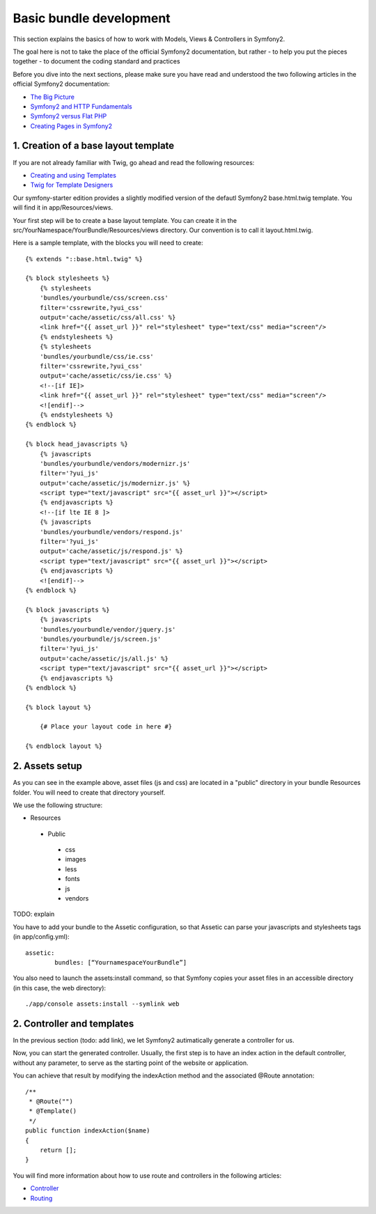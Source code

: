 Basic bundle development
=========================

This section explains the basics of how to work with Models, Views & Controllers in Symfony2.

The goal here is not to take the place of the official Symfony2 documentation, but rather
- to help you put the pieces together
- to document the coding standard and practices

Before you dive into the next sections, please make sure you have read and understood the two following articles in
the official Symfony2 documentation:

- `The Big Picture <http://symfony.com/doc/current/quick_tour/the_big_picture.html>`_
- `Symfony2 and HTTP Fundamentals <http://symfony.com/doc/current/book/http_fundamentals.html>`_
- `Symfony2 versus Flat PHP <http://symfony.com/doc/current/book/from_flat_php_to_symfony2.html>`_
- `Creating Pages in Symfony2 <http://symfony.com/doc/current/book/page_creation.html>`_

1. Creation of a base layout template
-------------------------------------

If you are not already familiar with Twig, go ahead and read the following resources:

- `Creating and using Templates <http://symfony.com/doc/current/book/templating.html>`_
- `Twig for Template Designers <http://twig.sensiolabs.org/doc/templates.html>`_

Our symfony-starter edition provides a slightly modified version of the defautl Symfony2 base.html.twig template. You
will find it in app/Resources/views.

Your first step will be to create a base layout template. You can create it in the
src/YourNamespace/YourBundle/Resources/views directory. Our convention is to call it layout.html.twig.

Here is a sample template, with the blocks you will need to create::

    {% extends "::base.html.twig" %}

    {% block stylesheets %}
        {% stylesheets
        'bundles/yourbundle/css/screen.css'
        filter='cssrewrite,?yui_css'
        output='cache/assetic/css/all.css' %}
        <link href="{{ asset_url }}" rel="stylesheet" type="text/css" media="screen"/>
        {% endstylesheets %}
        {% stylesheets
        'bundles/yourbundle/css/ie.css'
        filter='cssrewrite,?yui_css'
        output='cache/assetic/css/ie.css' %}
        <!--[if IE]>
        <link href="{{ asset_url }}" rel="stylesheet" type="text/css" media="screen"/>
        <![endif]-->
        {% endstylesheets %}
    {% endblock %}

    {% block head_javascripts %}
        {% javascripts
        'bundles/yourbundle/vendors/modernizr.js'
        filter='?yui_js'
        output='cache/assetic/js/modernizr.js' %}
        <script type="text/javascript" src="{{ asset_url }}"></script>
        {% endjavascripts %}
        <!--[if lte IE 8 ]>
        {% javascripts
        'bundles/yourbundle/vendors/respond.js'
        filter='?yui_js'
        output='cache/assetic/js/respond.js' %}
        <script type="text/javascript" src="{{ asset_url }}"></script>
        {% endjavascripts %}
        <![endif]-->
    {% endblock %}

    {% block javascripts %}
        {% javascripts
        'bundles/yourbundle/vendor/jquery.js'
        'bundles/yourbundle/js/screen.js'
        filter='?yui_js'
        output='cache/assetic/js/all.js' %}
        <script type="text/javascript" src="{{ asset_url }}"></script>
        {% endjavascripts %}
    {% endblock %}

    {% block layout %}

        {# Place your layout code in here #}

    {% endblock layout %}

2. Assets setup
---------------

As you can see in the example above, asset files (js and css) are located in a "public" directory in your bundle
Resources folder. You will need to create that directory yourself.

We use the following structure:

* Resources

 * Public

  * css
  * images
  * less
  * fonts
  * js
  * vendors

TODO: explain

You have to add your bundle to the Assetic configuration, so that Assetic can parse your
javascripts and stylesheets tags (in app/config.yml)::

    assetic:
	    bundles: [“YournamespaceYourBundle”]

You also need to launch the assets:install command, so that Symfony copies your asset files in an accessible directory
(in this case, the web directory)::

    ./app/console assets:install --symlink web

2. Controller and templates
----------------------------

In the previous section (todo: add link), we let Symfony2 autimatically generate a controller for us.

Now, you can start the generated controller. Usually, the first step is to have an index action in the default
controller, without any parameter, to serve as the starting point of the website or application.

You can achieve that result by modifying the indexAction method and the associated @Route annotation::

    /**
     * @Route("")
     * @Template()
     */
    public function indexAction($name)
    {
        return [];
    }

You will find more information about how to use route and controllers in the following articles:

- `Controller <http://symfony.com/doc/current/book/controller.html>`_
- `Routing <http://symfony.com/doc/current/book/routing.html>`_

